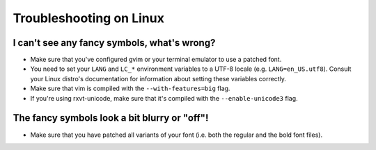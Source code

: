 ************************
Troubleshooting on Linux
************************

I can't see any fancy symbols, what's wrong?
--------------------------------------------

* Make sure that you've configured gvim or your terminal emulator to use 
  a patched font.
* You need to set your ``LANG`` and ``LC_*`` environment variables to 
  a UTF-8 locale (e.g. ``LANG=en_US.utf8``). Consult your Linux distro's 
  documentation for information about setting these variables correctly.
* Make sure that vim is compiled with the ``--with-features=big`` flag.
* If you're using rxvt-unicode, make sure that it's compiled with the 
  ``--enable-unicode3`` flag.

The fancy symbols look a bit blurry or "off"!
---------------------------------------------

* Make sure that you have patched all variants of your font (i.e. both the 
  regular and the bold font files).

